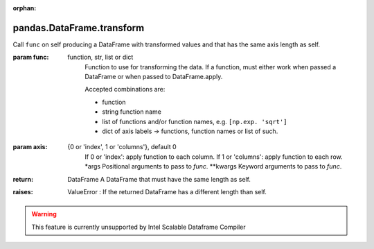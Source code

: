 .. _pandas.DataFrame.transform:

:orphan:

pandas.DataFrame.transform
**************************

Call ``func`` on self producing a DataFrame with transformed values
and that has the same axis length as self.

.. versionadded:: 0.20.0

:param func:
    function, str, list or dict
        Function to use for transforming the data. If a function, must either
        work when passed a DataFrame or when passed to DataFrame.apply.

        Accepted combinations are:

        - function
        - string function name
        - list of functions and/or function names, e.g. ``[np.exp. 'sqrt']``
        - dict of axis labels -> functions, function names or list of such.

:param axis:
    {0 or 'index', 1 or 'columns'}, default 0
        If 0 or 'index': apply function to each column.
        If 1 or 'columns': apply function to each row.
        \*args
        Positional arguments to pass to `func`.
        \*\*kwargs
        Keyword arguments to pass to `func`.

:return: DataFrame
    A DataFrame that must have the same length as self.

:raises:
    ValueError : If the returned DataFrame has a different length than self.



.. warning::
    This feature is currently unsupported by Intel Scalable Dataframe Compiler

